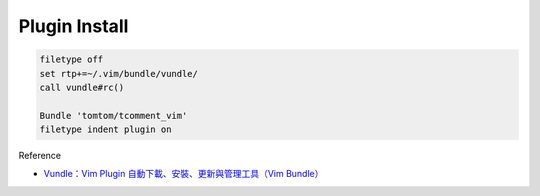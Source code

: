 Plugin Install
==============

.. code-block:: sh

  filetype off
  set rtp+=~/.vim/bundle/vundle/
  call vundle#rc()

  Bundle 'tomtom/tcomment_vim'
  filetype indent plugin on



Reference

- `Vundle：Vim Plugin 自動下載、安裝、更新與管理工具（Vim Bundle） <https://blog.gtwang.org/linux/vundle-vim-bundle-plugin-manager/>`_
